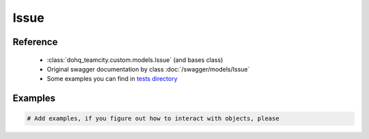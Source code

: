 ############
Issue
############

Reference
========

  + :class:`dohq_teamcity.custom.models.Issue` (and bases class)
  + Original swagger documentation by class :doc:`/swagger/models/Issue`
  + Some examples you can find in `tests directory <https://github.com/devopshq/teamcity/blob/develop/test>`_

Examples
========
.. code-block:: python::

    # Add examples, if you figure out how to interact with objects, please


